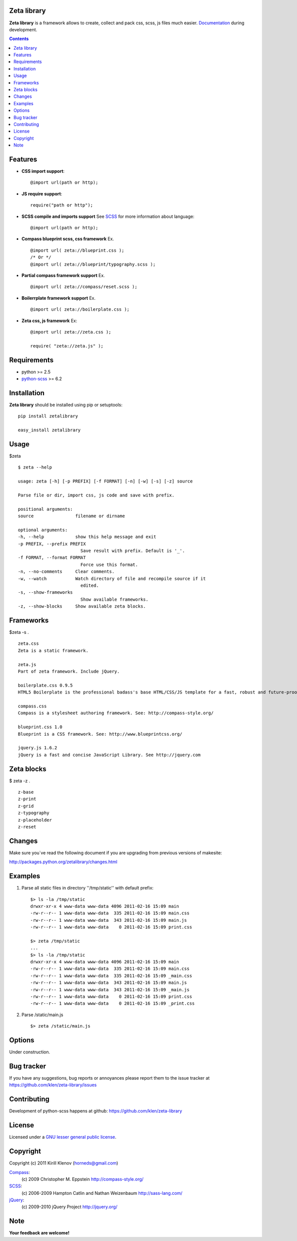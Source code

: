 Zeta library
============

**Zeta library** is a framework allows to create, collect and pack css, scss, js files much easier. Documentation_ during development.

.. contents::


Features
========
* **CSS import support**::

    @import url(path or http);

* **JS require support**::

    require("path or http");

* **SCSS compile and imports support** See SCSS_ for more information about language::

    @import url(path or http);

* **Compass blueprint scss, css framework** Ex. ::

    @import url( zeta://blueprint.css );
    /* Or */
    @import url( zeta://blueprint/typography.scss );


* **Partial compass framework support** Ex. ::

    @import url( zeta://compass/reset.scss );

* **Boilerrplate framework support** Ex. ::

    @import url( zeta://boilerplate.css );

* **Zeta css, js framework** Ex: ::

    @import url( zeta://zeta.css );

    require( "zeta://zeta.js" );


Requirements
=============
- python >= 2.5
- python-scss_ >= 6.2


Installation
============

**Zeta library** should be installed using pip or setuptools: ::

    pip install zetalibrary

    easy_install zetalibrary


Usage
=====

$zeta ::

    $ zeta --help

    usage: zeta [-h] [-p PREFIX] [-f FORMAT] [-n] [-w] [-s] [-z] source

    Parse file or dir, import css, js code and save with prefix.

    positional arguments:
    source                filename or dirname

    optional arguments:
    -h, --help            show this help message and exit
    -p PREFIX, --prefix PREFIX
                            Save result with prefix. Default is '_'.
    -f FORMAT, --format FORMAT
                            Force use this format.
    -n, --no-comments     Clear comments.
    -w, --watch           Watch directory of file and recompile source if it
                            edited.
    -s, --show-frameworks
                            Show available frameworks.
    -z, --show-blocks     Show available zeta blocks.


Frameworks
===========
$zeta -s . ::

    zeta.css 
    Zeta is a static framework.

    zeta.js 
    Part of zeta framework. Include jQuery.

    boilerplate.css 0.9.5
    HTML5 Boilerplate is the professional badass's base HTML/CSS/JS template for a fast, robust and future-proof site. See http://html5boilerplate.com/

    compass.css 
    Compass is a stylesheet authoring framework. See: http://compass-style.org/ 

    blueprint.css 1.0
    Blueprint is a CSS framework. See: http://www.blueprintcss.org/ 

    jquery.js 1.6.2
    jQuery is a fast and concise JavaScript Library. See http://jquery.com


Zeta blocks
============
$ zeta -z . ::

    z-base
    z-print
    z-grid
    z-typography
    z-placeholder
    z-reset


Changes
=======

Make sure you`ve read the following document if you are upgrading from previous versions of makesite:

http://packages.python.org/zetalibrary/changes.html


Examples
==========
#. Parse all static files in directory ''/tmp/static'' with default prefix::

    $> ls -la /tmp/static
    drwxr-xr-x 4 www-data www-data 4096 2011-02-16 15:09 main
    -rw-r--r-- 1 www-data www-data  335 2011-02-16 15:09 main.css
    -rw-r--r-- 1 www-data www-data  343 2011-02-16 15:09 main.js
    -rw-r--r-- 1 www-data www-data    0 2011-02-16 15:09 print.css

    $> zeta /tmp/static
    ...
    $> ls -la /tmp/static
    drwxr-xr-x 4 www-data www-data 4096 2011-02-16 15:09 main
    -rw-r--r-- 1 www-data www-data  335 2011-02-16 15:09 main.css
    -rw-r--r-- 1 www-data www-data  335 2011-02-16 15:09 _main.css
    -rw-r--r-- 1 www-data www-data  343 2011-02-16 15:09 main.js
    -rw-r--r-- 1 www-data www-data  343 2011-02-16 15:09 _main.js
    -rw-r--r-- 1 www-data www-data    0 2011-02-16 15:09 print.css
    -rw-r--r-- 1 www-data www-data    0 2011-02-16 15:09 _print.css


#. Parse /static/main.js ::

    $> zeta /static/main.js


Options
==========
Under construction.


Bug tracker
===========

If you have any suggestions, bug reports or
annoyances please report them to the issue tracker
at https://github.com/klen/zeta-library/issues


Contributing
============

Development of python-scss happens at github: https://github.com/klen/zeta-library


License
=======

Licensed under a `GNU lesser general public license`_.


Copyright
=========

Copyright (c) 2011 Kirill Klenov (horneds@gmail.com)

Compass_:
    (c) 2009 Christopher M. Eppstein
    http://compass-style.org/

SCSS_:
    (c) 2006-2009 Hampton Catlin and Nathan Weizenbaum
    http://sass-lang.com/

jQuery_:
    (c) 2009-2010 jQuery Project
    http://jquery.org/


Note
====

**Your feedback are welcome!**

.. _Documentation: http://packages.python.org/zetalibrary/
.. _zeta-library: http://github.com/klen/zeta-library.git
.. _GNU lesser general public license: http://www.gnu.org/copyleft/lesser.html
.. _SCSS: http://sass-lang.com
.. _compass: http://compass-style.org/
.. _jQuery: http://jquery.com
.. _python-scss: http://packages.python.org/scss/
